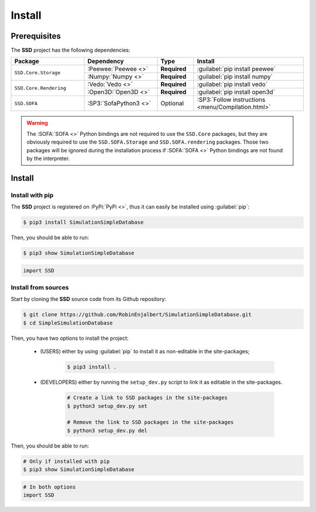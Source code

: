 Install
=======

Prerequisites
-------------

The **SSD** project has the following dependencies:

.. table::
    :widths: 20 20 10 30

    +------------------------+-----------------------+--------------+----------------------------------------------------+
    | **Package**            | **Dependency**        | **Type**     | **Install**                                        |
    +========================+=======================+==============+====================================================+
    | ``SSD.Core.Storage``   | :Peewee:`Peewee <>`   | **Required** | :guilabel:`pip install peewee`                     |
    |                        +-----------------------+--------------+----------------------------------------------------+
    |                        | :Numpy:`Numpy <>`     | **Required** | :guilabel:`pip install numpy`                      |
    +------------------------+-----------------------+--------------+----------------------------------------------------+
    | ``SSD.Core.Rendering`` | :Vedo:`Vedo <>`       | **Required** | :guilabel:`pip install vedo`                       |
    |                        +-----------------------+--------------+----------------------------------------------------+
    |                        | :Open3D:`Open3D <>`   | **Required** | :guilabel:`pip install open3d`                     |
    +------------------------+-----------------------+--------------+----------------------------------------------------+
    | ``SSD.SOFA``           | :SP3:`SofaPython3 <>` | Optional     | :SP3:`Follow instructions <menu/Compilation.html>` |
    +------------------------+-----------------------+--------------+----------------------------------------------------+

.. warning::
    The :SOFA:`SOFA <>` Python bindings are not required to use the ``SSD.Core`` packages, but they are obviously
    required to use the ``SSD.SOFA.Storage`` and ``SSD.SOFA.rendering`` packages. Those two packages will be ignored
    during the installation process if :SOFA:`SOFA <>` Python bindings are not found by the interpreter.

Install
-------

Install with pip
""""""""""""""""

The **SSD** project is registered on :PyPi:`PyPi <>`, thus it can easily be installed using :guilabel:`pip`:

.. code-block:: bash

    $ pip3 install SimulationSimpleDatabase

Then, you should be able to run:

.. code-block:: bash

    $ pip3 show SimulationSimpleDatabase

.. code-block:: python

    import SSD


Install from sources
""""""""""""""""""""

Start by cloning the **SSD** source code from its Github repository:

.. code-block:: bash

    $ git clone https://github.com/RobinEnjalbert/SimulationSimpleDatabase.git
    $ cd SimpleSimulationDatabase

Then, you have two options to install the project:

 * (USERS) either by using :guilabel:`pip` to install it as non-editable in the site-packages;

    .. code-block:: bash

        $ pip3 install .

 * (DEVELOPERS) either by running the ``setup_dev.py`` script to link it as editable in the site-packages.

    .. code-block:: bash

        # Create a link to SSD packages in the site-packages
        $ python3 setup_dev.py set

        # Remove the link to SSD packages in the site-packages
        $ python3 setup_dev.py del

Then, you should be able to run:

.. code-block:: bash

    # Only if installed with pip
    $ pip3 show SimulationSimpleDatabase

.. code-block:: python

    # In both options
    import SSD
